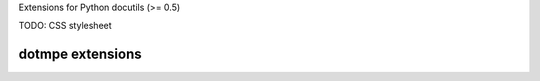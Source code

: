 Extensions for Python docutils (>= 0.5)

TODO: CSS stylesheet

dotmpe extensions
-----------------

.. margin:: left

   Margin contents left-side.

.. margin:: right
   :class: my-doc
   
   Margin contents right-side.

.. margin:: left

   More contents left-side.

.. margin:: foo

   Margin contents foo-side.


